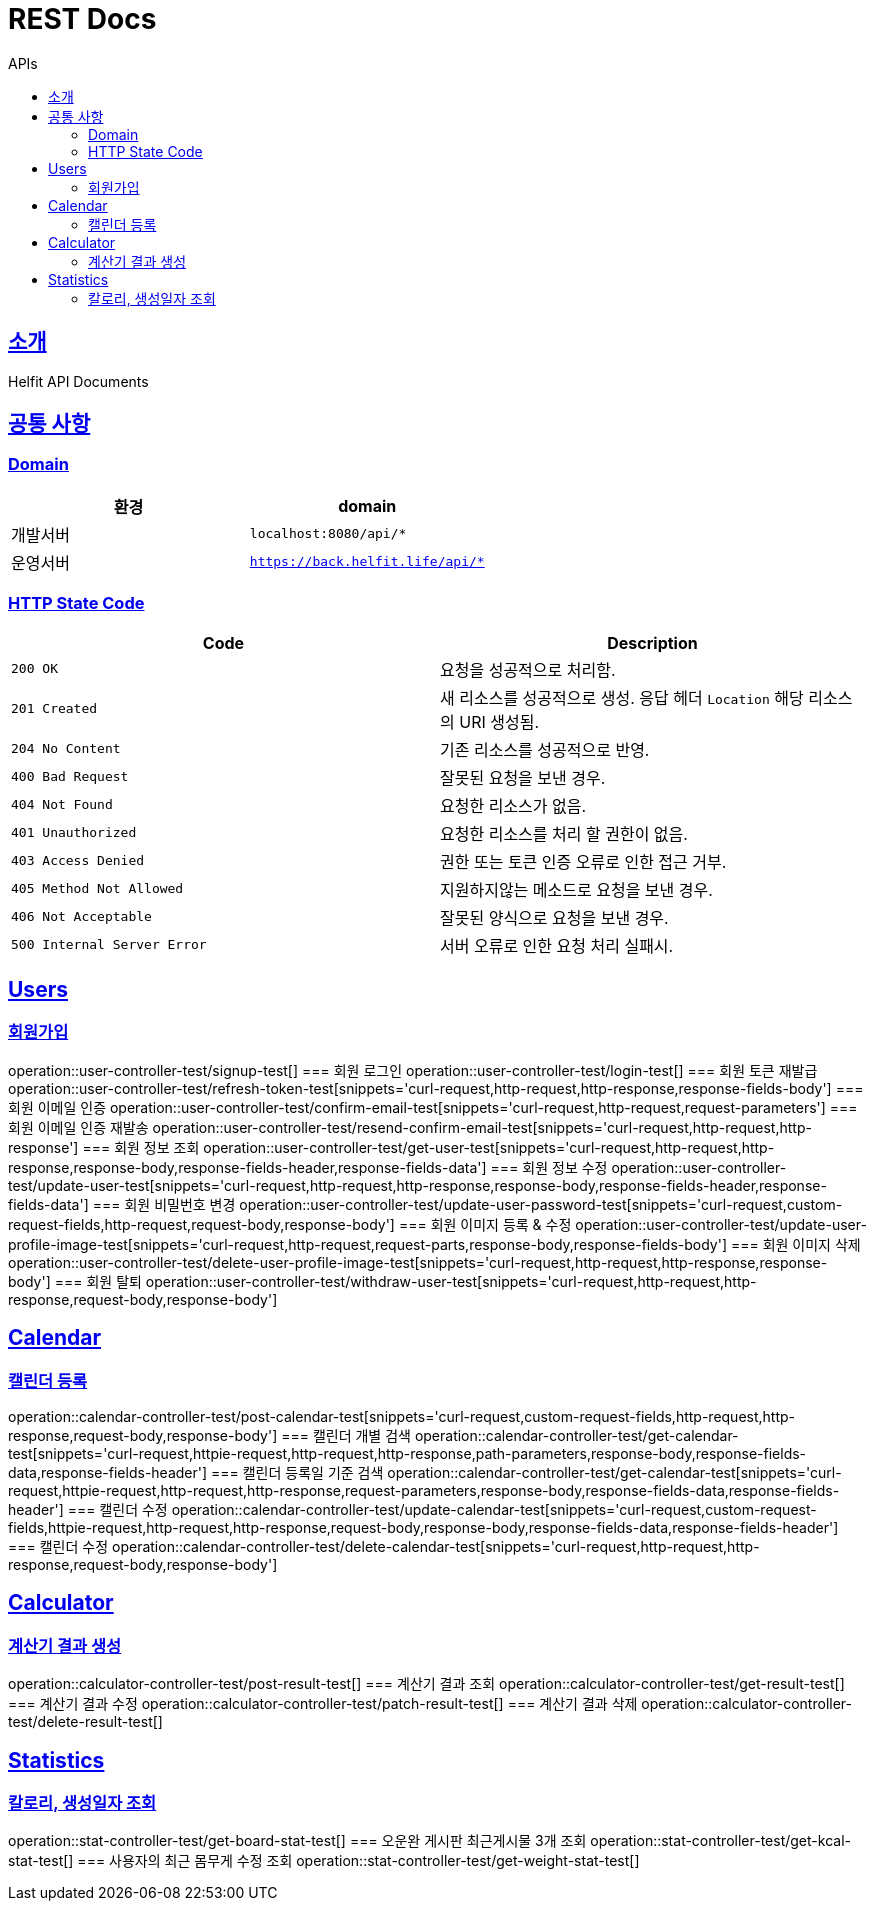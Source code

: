 = REST Docs
:toc: left
:toclevels: 2
:toc-title: APIs
:doctype: book
:icons: font
:docinfo: shared-head
:sectlinks:
:source-highlighter: highlightjs

[[introduction]]
== 소개
Helfit API Documents

[[common]]
== 공통 사항

=== Domain

|===
| 환경 | domain

| 개발서버
| `localhost:8080/api/*`

| 운영서버
| `https://back.helfit.life/api/*`
|===

=== HTTP State Code

|===
| Code | Description

| `200 OK`
| 요청을 성공적으로 처리함.

| `201 Created`
| 새 리소스를 성공적으로 생성.
응답 헤더 `Location` 해당 리소스의 URI 생성됨.

| `204 No Content`
| 기존 리소스를 성공적으로 반영.

| `400 Bad Request`
| 잘못된 요청을 보낸 경우.

| `404 Not Found`
| 요청한 리소스가 없음.

| `401 Unauthorized`
| 요청한 리소스를 처리 할 권한이 없음.

| `403 Access Denied`
| 권한 또는 토큰 인증 오류로 인한 접근 거부.

| `405 Method Not Allowed`
| 지원하지않는 메소드로 요청을 보낸 경우.

| `406 Not Acceptable`
| 잘못된 양식으로 요청을 보낸 경우.

|`500 Internal Server Error`
| 서버 오류로 인한 요청 처리 실패시.
|===

[[APIs]]

== Users
=== 회원가입
operation::user-controller-test/signup-test[]
=== 회원 로그인
operation::user-controller-test/login-test[]
=== 회원 토큰 재발급
operation::user-controller-test/refresh-token-test[snippets='curl-request,http-request,http-response,response-fields-body']
=== 회원 이메일 인증
operation::user-controller-test/confirm-email-test[snippets='curl-request,http-request,request-parameters']
=== 회원 이메일 인증 재발송
operation::user-controller-test/resend-confirm-email-test[snippets='curl-request,http-request,http-response']
=== 회원 정보 조회
operation::user-controller-test/get-user-test[snippets='curl-request,http-request,http-response,response-body,response-fields-header,response-fields-data']
=== 회원 정보 수정
operation::user-controller-test/update-user-test[snippets='curl-request,http-request,http-response,response-body,response-fields-header,response-fields-data']
=== 회원 비밀번호 변경
operation::user-controller-test/update-user-password-test[snippets='curl-request,custom-request-fields,http-request,request-body,response-body']
=== 회원 이미지 등록 & 수정
operation::user-controller-test/update-user-profile-image-test[snippets='curl-request,http-request,request-parts,response-body,response-fields-body']
=== 회원 이미지 삭제
operation::user-controller-test/delete-user-profile-image-test[snippets='curl-request,http-request,http-response,response-body']
=== 회원 탈퇴
operation::user-controller-test/withdraw-user-test[snippets='curl-request,http-request,http-response,request-body,response-body']

== Calendar
=== 캘린더 등록
operation::calendar-controller-test/post-calendar-test[snippets='curl-request,custom-request-fields,http-request,http-response,request-body,response-body']
=== 캘린더 개별 검색
operation::calendar-controller-test/get-calendar-test[snippets='curl-request,httpie-request,http-request,http-response,path-parameters,response-body,response-fields-data,response-fields-header']
=== 캘린더 등록일 기준 검색
operation::calendar-controller-test/get-calendar-test[snippets='curl-request,httpie-request,http-request,http-response,request-parameters,response-body,response-fields-data,response-fields-header']
=== 캘린더 수정
operation::calendar-controller-test/update-calendar-test[snippets='curl-request,custom-request-fields,httpie-request,http-request,http-response,request-body,response-body,response-fields-data,response-fields-header']
=== 캘린더 수정
operation::calendar-controller-test/delete-calendar-test[snippets='curl-request,http-request,http-response,request-body,response-body']


== Calculator
=== 계산기 결과 생성
operation::calculator-controller-test/post-result-test[]
=== 계산기 결과 조회
operation::calculator-controller-test/get-result-test[]
=== 계산기 결과 수정
operation::calculator-controller-test/patch-result-test[]
=== 계산기 결과 삭제
operation::calculator-controller-test/delete-result-test[]

== Statistics
=== 칼로리, 생성일자 조회
operation::stat-controller-test/get-board-stat-test[]
=== 오운완 게시판 최근게시물 3개 조회
operation::stat-controller-test/get-kcal-stat-test[]
=== 사용자의 최근 몸무게 수정 조회
operation::stat-controller-test/get-weight-stat-test[]
